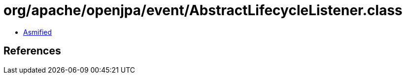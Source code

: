 = org/apache/openjpa/event/AbstractLifecycleListener.class

 - link:AbstractLifecycleListener-asmified.java[Asmified]

== References

